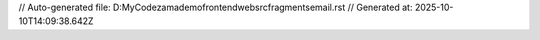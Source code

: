 // Auto-generated file: D:\MyCode\zama\demo\frontend\web\src\fragments\email.rst
// Generated at: 2025-10-10T14:09:38.642Z